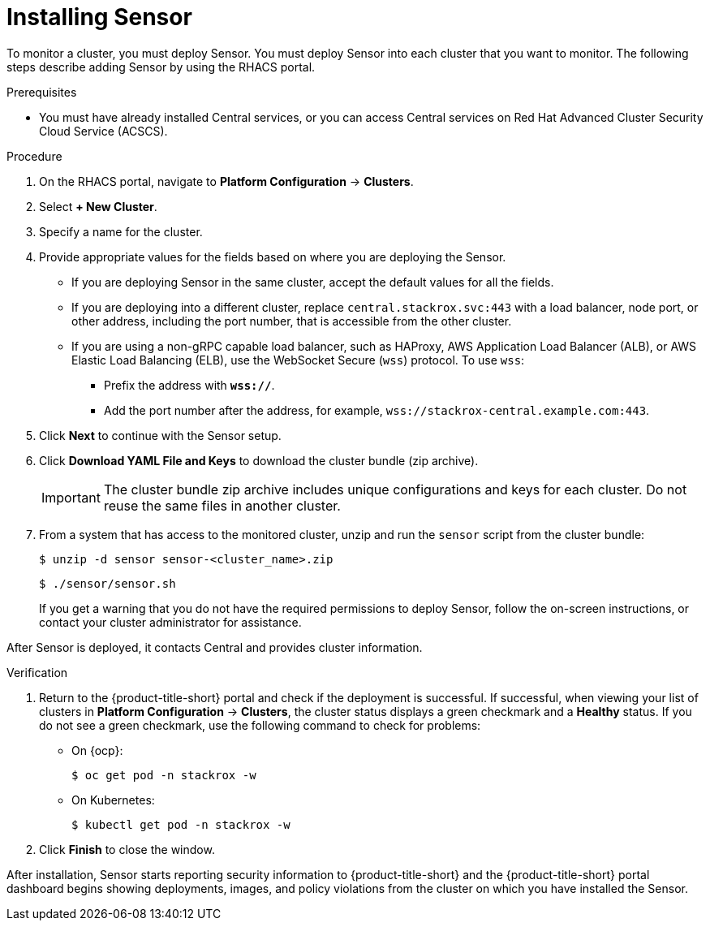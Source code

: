 // Module included in the following assemblies:
//
// * installing/install-quick-roxctl.adoc
:_content-type: PROCEDURE
[id="install-sensor-roxctl_{context}"]
= Installing Sensor

ifeval::["{context}" == "install-secured-cluster-cloud-other"]
:cloud-svc:
endif::[]

ifeval::["{context}" == "install-secured-cluster-cloud-other"]
:kube:
endif::[]

To monitor a cluster, you must deploy Sensor.
You must deploy Sensor into each cluster that you want to monitor.
The following steps describe adding Sensor by using the RHACS portal.

.Prerequisites
* You must have already installed Central services, or you can access Central services on Red Hat Advanced Cluster Security Cloud Service (ACSCS).

.Procedure
. On the RHACS portal, navigate to *Platform Configuration* -> *Clusters*.
. Select *+ New Cluster*.
. Specify a name for the cluster.
. Provide appropriate values for the fields based on where you are deploying the Sensor.
ifndef::cloud-svc[]
** If you are deploying Sensor in the same cluster, accept the default values for all the fields.
** If you are deploying into a different cluster, replace `central.stackrox.svc:443` with a load balancer, node port, or other address, including the port number, that is accessible from the other cluster.
** If you are using a non-gRPC capable load balancer, such as HAProxy, AWS Application Load Balancer (ALB), or AWS Elastic Load Balancing (ELB), use the WebSocket Secure (`wss`) protocol. To use `wss`:
*** Prefix the address with *`wss://`*.
*** Add the port number after the address, for example, `wss://stackrox-central.example.com:443`.
endif::[]
ifdef::cloud-svc[]
** Enter the Central API Endpoint, including the address and the port number. You can view this information again in the {cloud-console} by choosing *Advanced Cluster Security* -> *ACS Instances*, and then clicking the ACS instance you created.
endif::[]
. Click *Next* to continue with the Sensor setup.
. Click *Download YAML File and Keys* to download the cluster bundle (zip archive).
+
[IMPORTANT]
====
The cluster bundle zip archive includes unique configurations and keys for each cluster.
Do not reuse the same files in another cluster.
====
. From a system that has access to the monitored cluster, unzip and run the `sensor` script from the cluster bundle:
+
[source,terminal]
----
$ unzip -d sensor sensor-<cluster_name>.zip
----
+
[source,terminal]
----
$ ./sensor/sensor.sh
----
If you get a warning that you do not have the required permissions to deploy Sensor, follow the on-screen instructions, or contact your cluster administrator for assistance.

After Sensor is deployed, it contacts Central and provides cluster information.

.Verification
. Return to the {product-title-short} portal and check if the deployment is successful.
If successful, when viewing your list of clusters in *Platform Configuration* -> *Clusters*, the cluster status displays a green checkmark and a *Healthy* status.
If you do not see a green checkmark, use the following command to check for problems:
ifndef::kube[]
* On {ocp}:
+
[source,terminal]
----
$ oc get pod -n stackrox -w
----
endif::[]
* On Kubernetes:
+
[source,terminal]
----
$ kubectl get pod -n stackrox -w
----
. Click *Finish* to close the window.

After installation, Sensor starts reporting security information to {product-title-short} and the {product-title-short} portal dashboard begins showing deployments, images, and policy violations from the cluster on which you have installed the Sensor.